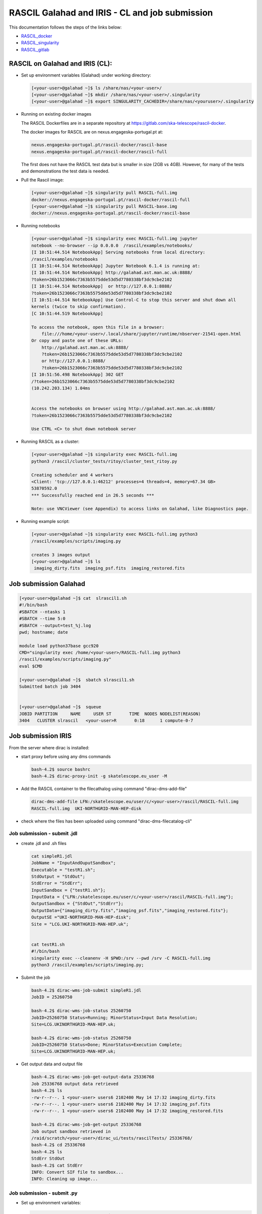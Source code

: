 ===============================================
RASCIL Galahad and IRIS - CL and job submission
===============================================

This documentation follows the steps of the links below:

-   `RASCIL_docker  <https://ska-telescope.gitlab.io/external/rascil/RASCIL_install.html#installation-via-docker>`__

-   `RASCIL_singularity <https://ska-telescope.gitlab.io/external/rascil/installation/RASCIL_docker.html#singularity>`__

-   `RASCIL_gitlab  <https://gitlab.com/ska-telescope/rascil>`__

RASCIL on Galahad and IRIS (CL):
================================

-  Set up environment variables (Galahad) under working directory:

   .. code:: python

      [<your-user>@galahad ~]$ ls /share/nas/<your-user>/
      [<your-user>@galahad ~]$ mkdir /share/nas/<your-user>/.singularity
      [<your-user>@galahad ~]$ export SINGULARITY_CACHEDIR=/share/nas/<youruser>/.singularity

-  Running on existing docker images

   The RASCIL Dockerfiles are in a separate repository at
   https://gitlab.com/ska-telescope/rascil-docker.

   The docker images for RASCIL are on nexus.engageska-portugal.pt at:

   .. code:: python

      nexus.engageska-portugal.pt/rascil-docker/rascil-base
      nexus.engageska-portugal.pt/rascil-docker/rascil-full

   The first does not have the RASCIL test data but is smaller in size
   (2GB vs 4GB). However, for many of the tests and demonstrations the
   test data is needed.

-  Pull the Rascil image:

   .. code:: python

      [<your-user>@galahad ~]$ singularity pull RASCIL-full.img 
      docker://nexus.engageska-portugal.pt/rascil-docker/rascil-full
      [<your-user>@galahad ~]$ singularity pull RASCIL-base.img 
      docker://nexus.engageska-portugal.pt/rascil-docker/rascil-base

-  Running notebooks

   .. code:: python

      [<your-user>@galahad ~]$ singularity exec RASCIL-full.img jupyter 
      notebook --no-browser --ip 0.0.0.0  /rascil/examples/notebooks/
      [I 10:51:44.514 NotebookApp] Serving notebooks from local directory:
      /rascil/examples/notebooks
      [I 10:51:44.514 NotebookApp] Jupyter Notebook 6.1.4 is running at:
      [I 10:51:44.514 NotebookApp] http://galahad.ast.man.ac.uk:8888/
      ?token=26b1523066c7363b5575dde53d5d7780338bf3dc9cbe2102
      [I 10:51:44.514 NotebookApp]  or http://127.0.0.1:8888/
      ?token=26b1523066c7363b5575dde53d5d7780338bf3dc9cbe2102
      [I 10:51:44.514 NotebookApp] Use Control-C to stop this server and shut down all
      kernels (twice to skip confirmation).
      [C 10:51:44.519 NotebookApp]

      To access the notebook, open this file in a browser:
          file:///home/<your-user>/.local/share/jupyter/runtime/nbserver-21541-open.html
      Or copy and paste one of these URLs:
          http://galahad.ast.man.ac.uk:8888/
          ?token=26b1523066c7363b5575dde53d5d7780338bf3dc9cbe2102
          or http://127.0.0.1:8888/
          ?token=26b1523066c7363b5575dde53d5d7780338bf3dc9cbe2102
      [I 10:51:56.498 NotebookApp] 302 GET 
      /?token=26b1523066c7363b5575dde53d5d7780338bf3dc9cbe2102 
      (10.242.203.134) 1.04ms


      Access the notebooks on browser using http://galahad.ast.man.ac.uk:8888/
      ?token=26b1523066c7363b5575dde53d5d7780338bf3dc9cbe2102

      Use CTRL <C> to shut down notebook server

-  Running RASCIL as a cluster:

   .. code:: python

      [<your-user>@galahad ~]$ singularity exec RASCIL-full.img 
      python3 /rascil/cluster_tests/ritoy/cluster_test_ritoy.py

      Creating scheduler and 4 workers
      <Client: 'tcp://127.0.0.1:46212' processes=4 threads=4, memory=67.34 GB>
      53870592.0
      *** Successfully reached end in 26.5 seconds ***

      Note: use VNCViewer (see Appendix) to access links on Galahad, like Diagnostics page.

-  Running example script:

   .. code:: python

      [<your-user>@galahad ~]$ singularity exec RASCIL-full.img python3 
      /rascil/examples/scripts/imaging.py

      creates 3 images output
      [<your-user>@galahad ~]$ ls
       imaging_dirty.fits  imaging_psf.fits  imaging_restored.fits

Job submission Galahad
======================

.. code:: python

   [<your-user>@galahad ~]$ cat  slrascil1.sh
   #!/bin/bash
   #SBATCH --ntasks 1
   #SBATCH --time 5:0
   #SBATCH --output=test_%j.log
   pwd; hostname; date

   module load python37base gcc920
   CMD="singularity exec /home/<your-user>/RASCIL-full.img python3 
   /rascil/examples/scripts/imaging.py"
   eval $CMD

   [<your-user>@galahad ~]$  sbatch slrascil1.sh
   Submitted batch job 3404


   [<your-user>@galahad ~]$  squeue
   JOBID PARTITION     NAME     USER ST       TIME  NODES NODELIST(REASON)
   3404   CLUSTER slrascil   <your-user>R       0:18      1 compute-0-7

Job submission IRIS
===================

From the server where dirac is installed:

-  start proxy before using any dms commands

   .. code:: python

          bash-4.2$ source bashrc
          bash-4.2$ dirac-proxy-init -g skatelescope.eu_user -M

-  Add the RASCIL container to the filecathalog using command
   "dirac-dms-add-file"

   .. code:: python

      dirac-dms-add-file LFN:/skatelescope.eu/user/c/<your-user>/rascil/RASCIL-full.img  
      RASCIL-full.img  UKI-NORTHGRID-MAN-HEP-disk

-  check where the files has been uploaded using command
   "dirac-dms-filecatalog-cli"

Job submission - submit .jdl 
-----------------------------

-  create .jdl and .sh files

   .. code:: python


      cat simpleR1.jdl
      JobName = "InputAndOuputSandbox";
      Executable = "testR1.sh";
      StdOutput = "StdOut";
      StdError = "StdErr";
      InputSandbox = {"testR1.sh"};
      InputData = {"LFN:/skatelescope.eu/user/c/<your-user>/rascil/RASCIL-full.img"};
      OutputSandbox = {"StdOut","StdErr"};
      OutputData={"imaging_dirty.fits","imaging_psf.fits","imaging_restored.fits"};
      OutputSE ="UKI-NORTHGRID-MAN-HEP-disk";
      Site = "LCG.UKI-NORTHGRID-MAN-HEP.uk";


      cat testR1.sh
      #!/bin/bash
      singularity exec --cleanenv -H $PWD:/srv --pwd /srv -C RASCIL-full.img
      python3 /rascil/examples/scripts/imaging.py;

-  Submit the job

   .. code:: python


      bash-4.2$ dirac-wms-job-submit simpleR1.jdl
      JobID = 25260750

      bash-4.2$ dirac-wms-job-status 25260750
      JobID=25260750 Status=Running; MinorStatus=Input Data Resolution; 
      Site=LCG.UKINORTHGRID-MAN-HEP.uk;

      bash-4.2$ dirac-wms-job-status 25260750
      JobID=25260750 Status=Done; MinorStatus=Execution Complete; 
      Site=LCG.UKINORTHGRID-MAN-HEP.uk;

-  Get output data and output file

   .. code:: python


      bash-4.2$ dirac-wms-job-get-output-data 25336768
      Job 25336768 output data retrieved
      bash-4.2$ ls
      -rw-r--r--. 1 <your-user> users6 2102400 May 14 17:32 imaging_dirty.fits
      -rw-r--r--. 1 <your-user> users6 2102400 May 14 17:32 imaging_psf.fits
      -rw-r--r--. 1 <your-user> users6 2102400 May 14 17:32 imaging_restored.fits

      bash-4.2$ dirac-wms-job-get-output 25336768
      Job output sandbox retrieved in
      /raid/scratch/<your-user>/dirac_ui/tests/rascilTests/ 25336768/
      bash-4.2$ cd 25336768
      bash-4.2$ ls
      StdErr StdOut
      bash-4.2$ cat StdErr
      INFO: Convert SIF file to sandbox...
      INFO: Cleaning up image...

Job submission - submit .py
---------------------------

-  Set up environment variables:

   .. code:: python

         
      #SET THE PATH PYTHON 2.7 INTO $PATH
      #PATH to python 2.7 added
      eg bash-4.2$ export PATH=/usr/local/casa/bin/python:$PATH

-  the job to be submitted and the .sh script

   .. code:: python


      bash-4.2$ cat jobpy.py
      import os
      import sys
      import time
      # setup DIRAC
      from DIRAC.Core.Base import Script
      Script.parseCommandLine(ignoreErrors=False)
      from DIRAC.Interfaces.API.Job import Job
      from DIRAC.Interfaces.API.Dirac import Dirac
      from DIRAC.Core.Security.ProxyInfo import getProxyInfo
      SitesList = ['LCG.UKI-NORTHGRID-MAN-HEP.uk']
      SEList = ['UKI-NORTHGRID-MAN-HEP-disk']
      dirac = Dirac()
      j = Job(stdout='StdOut', stderr='StdErr')
      j.setName('TestJob')
      j.setInputSandbox(["testR1py.sh"])
      j.setInputData(['LFN:/skatelescope.eu/user/c/<your-user>/rascil/RASCILfull.img'])
      j.setOutputSandbox(['StdOut','StdErr'])
      j.setOutputData(['imaging_dirty.fits','imaging_psf.fits','imaging_restored.fits'],
      outputSE='UKI-NORTHGRID-MAN-HEP-disk')
      j.setExecutable('testR1py.sh')
      jobID = dirac.submitJob(j)
      print 'Submission Result: ', jobID


      bash-4.2$ cat testR1py.sh
      #!/bin/bash
      singularity exec --cleanenv -H $PWD:/srv --pwd /srv -C RASCIL-full1.img
      python3 /rascil/examples/scripts/imaging.py

-  Submitting the job

   .. code:: python


      bash-4.2$ python jobpy.py
      Submission Result: {'requireProxyUpload': False, 'OK': True, 'rpcStub':
      (('WorkloadManagement/JobManag er', {'delegatedDN':
      None, 'timeout': 600, 'skipCACheck': False, 'keepAliveLapse': 150,
      'delegatedGroup ': None}), 'submitJob', ('[ \n
      Origin = DIRAC;\n Executable = "$DIRACROOT/scripts/dirac-jobexec";
      \n StdError = StdErr;\n LogLevel = info;\n OutputSE = UKI-NORTHGRIDMAN-
      HEP-disk;\n InputSa ndbox = \n {\n
      "testR1py.sh",\n "SB:GridPPSandboxSE|/SandBox/i/iulia.c.cim
      pan.skatelescope.eu_user/cf8/ca6/cf8ca689995e24c01c068eb6f34126b8.tar.bz2"\n
      };\n JobName = T estJob;\n Priority = 1;\n
      Arguments = "jobDescription.xml -o LogLevel=info";\n JobGroup = skat
      elescope.eu;\n OutputSandbox = \n {\n StdOut,\n
      StdErr,\n Sc ript1_testR1py.sh.log\n
      };\n StdOutput = StdOut;\n InputData = LFN:/skatelescope.eu/user/c
      /<your-user>/rascil/RASCIL-full1.img;\n JobType = User;\n OutputData = \n
      {\n imagin g_dirty.fits,\n
      imaging_psf.fits,\n imaging_restored.fits\n };\n]',)), 'Va
      lue': 25344748, 'JobID': 25344748}

-  Get the results

   .. code:: python


      bash-4.2$ dirac-wms-job-get-output 25344748
      Job output sandbox retrieved in 
      /raid/scratch/<your-user>/dirac_ui/tests/rascilTests/25344748/

      bash-4.2$ cd 25344748
      bash-4.2$ ls
      Script1_testR1py.sh.log StdOut

      bash-4.2$ dirac-wms-job-get-output-data 25344748
      Job 25344748 output data retrieved
      bash-4.2$ ls
      imaging_dirty.fits imaging_psf.fits imaging_restored.fits
      Script1_testR1py.sh.log StdOut

Appendix
========

.. code:: python

   You run vncserver on galahad (already installed). On your windows PC use:
   https://www.tightvnc.com/download-old.php as your vnc viewer.

   When you run vncserver for the first time you will set up a password. 
   It will report it has created a virtual display galahad.ast.man.ac.uk:X
   The X will be a number. You then use that address in your vnc viewer

   [<your-user>@galahad ~]$ vncserver
   [<your-user>@galahad ~]$ vncserver -kill :3
   Killing Xvnc process ID 35841

With vnc I would suggest editing the default .vnc/xstartup file (created
after you run vncserver for the first time) to change the last line to
run /usr/bin/icewm as the window manager rather than xinitrc. You should
then kill off your first vncserver and run it again to pick up the
change. This avoids a bug where sometimes the VNC just displays a black
screen.

.. code:: python


   [<your-user>@galahad ~]$ cat .vnc/xstartup
   #!/bin/shunset SESSION_MANAGER
   unset DBUS_SESSION_BUS_ADDRESS
   #exec /etc/X11/xinit/xinitrc
   /usr/bin/icewm
   [<your-user>@galahad ~]$ vncserver #restarting the server

How to find the host for the for the diagnostics page? It would be
whichever host has started it, so use squeue to see what host is running
your job and then it would be for example http://compute-0-5:8787

.. code:: python

   [<your-user>@galahad ~]$ squeue


